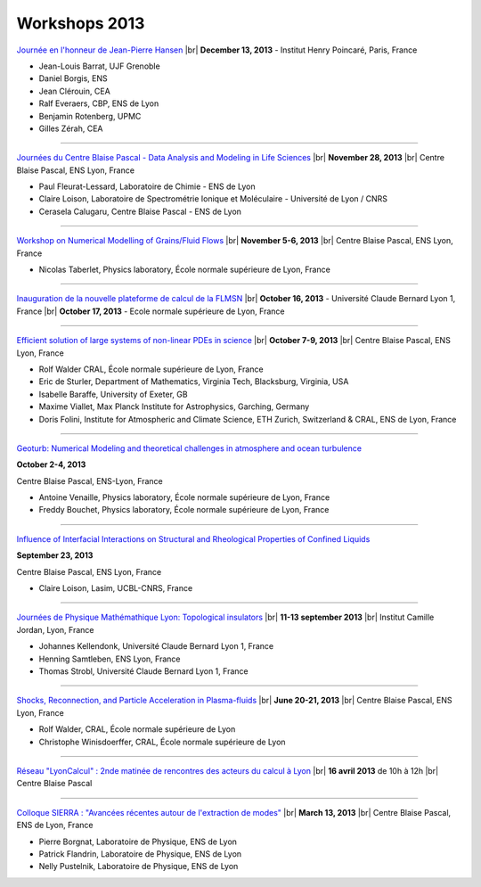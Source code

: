Workshops 2013
==============

.. |br| raw:: html

   <br>

.. image:: ../../_static/Animations/WS/alderprice.png
    :class: img-float pe-3
    :width: 170px
    :alt: Image alderprice

`Journée en l'honneur de Jean-Pierre Hansen <#>`_ |br|
**December 13, 2013** - Institut Henry Poincaré, Paris, France 

* Jean-Louis Barrat, UJF Grenoble
* Daniel Borgis, ENS
* Jean Clérouin, CEA
* Ralf Everaers, CBP, ENS de Lyon
* Benjamin Rotenberg, UPMC
* Gilles Zérah, CEA

----

.. image:: ../../_static/Animations/WS/cbp_ens.jpeg
    :class: img-float pe-3
    :width: 170px
    :alt: Image cbp_ens

`Journées du Centre Blaise Pascal - Data Analysis and Modeling in Life Sciences <#>`_ |br|
**November 28, 2013** |br|
Centre Blaise Pascal, ENS Lyon, France 

* Paul Fleurat-Lessard, Laboratoire de Chimie - ENS de Lyon
* Claire Loison, Laboratoire de Spectrométrie Ionique et Moléculaire - Université de Lyon / CNRS
* Cerasela Calugaru, Centre Blaise Pascal - ENS de Lyon 

----

.. image:: ../../_static/Animations/WS/image_2_fluidgrains.jpg
    :class: img-float pe-3
    :width: 170px
    :alt: Image image_2_fluidgrains

`Workshop on Numerical Modelling of Grains/Fluid Flows <#>`_ |br|
**November 5-6, 2013** |br|
Centre Blaise Pascal, ENS Lyon, France 

* Nicolas Taberlet, Physics laboratory, École normale supérieure de Lyon, France

----

.. image:: ../../_static/Animations/WS/flmsn.png
    :class: img-float pe-3
    :width: 170px
    :alt: Image flmsn

`Inauguration de la nouvelle plateforme de calcul de la FLMSN <#>`_ |br|
**October 16, 2013** - Université Claude Bernard Lyon 1, France |br|
**October 17, 2013** - Ecole normale supérieure de Lyon, France 

----

.. image:: ../../_static/Animations/WS/pde.png
    :class: img-float pe-3
    :width: 200px
    :alt: Image pde

`Efficient solution of large systems of non-linear PDEs in science <#>`_ |br|
**October 7-9, 2013** |br|
Centre Blaise Pascal, ENS Lyon, France 

* Rolf Walder CRAL, École normale supérieure de Lyon, France
* Eric de Sturler, Department of Mathematics, Virginia Tech, Blacksburg, Virginia, USA
* Isabelle Baraffe, University of Exeter, GB
* Maxime Viallet, Max Planck Institute for Astrophysics, Garching, Germany
* Doris Folini, Institute for Atmospheric and Climate Science, ETH Zurich, Switzerland & CRAL, ENS de Lyon, France

----

.. image:: ../../_static/Animations/WS/imagegeoturb.jpeg
    :class: img-float pe-3
    :width: 170px
    :alt: Image imagegeoturb

`Geoturb: Numerical Modeling and theoretical challenges in atmosphere and ocean turbulence <#>`_ 

**October 2-4, 2013** 

Centre Blaise Pascal, ENS-Lyon, France  

* Antoine Venaille, Physics laboratory, École normale supérieure de Lyon, France
* Freddy Bouchet, Physics laboratory, École normale supérieure de Lyon, France 

----

.. image:: ../../_static/Animations/WS/confine.png
    :class: img-float pe-3
    :width: 170px
    :alt: Image confine

`Influence of Interfacial Interactions on Structural and Rheological Properties of Confined Liquids <#>`_ 

**September 23, 2013** 

Centre Blaise Pascal, ENS Lyon, France 

* Claire Loison, Lasim, UCBL-CNRS, France 

----

.. image:: ../../_static/Animations/WS/topological_insulator.png
    :class: img-float pe-3
    :width: 170px
    :alt: Image topological_insulator

`Journées de Physique Mathémathique Lyon: Topological insulators <#>`_ |br|
**11-13 september 2013**  |br|
Institut Camille Jordan, Lyon, France

* Johannes Kellendonk, Université Claude Bernard Lyon 1, France
* Henning Samtleben, ENS Lyon, France
* Thomas Strobl, Université Claude Bernard Lyon 1, France

----

.. image:: ../../_static/Animations/WS/plasmalogo.jpeg
    :class: img-float pe-3
    :width: 170px
    :alt: Image plasmalogo

`Shocks, Reconnection, and Particle Acceleration in Plasma-fluids <#>`_ |br|
**June 20-21, 2013** |br|
Centre Blaise Pascal, ENS Lyon, France 

* Rolf Walder, CRAL, École normale supérieure de Lyon
* Christophe Winisdoerffer, CRAL, École normale supérieure de Lyon

----

.. image:: ../../_static/Animations/WS/lyoncalcul.png
    :class: img-float pe-3
    :width: 180px
    :alt: Image lyoncalcul

`Réseau "LyonCalcul" : 2nde matinée de rencontres des acteurs du calcul à Lyon <#>`_ |br|
**16 avril 2013** de 10h à 12h |br|
Centre Blaise Pascal  

----

.. image:: ../../_static/Animations/WS/sierra.jpg
    :class: img-float pe-3
    :width: 170px
    :alt: Image lyoncalcul

`Colloque SIERRA : "Avancées récentes autour de l'extraction de modes" <#>`_ |br|
**March 13, 2013** |br|
Centre Blaise Pascal, ENS de Lyon, France 

* Pierre Borgnat, Laboratoire de Physique, ENS de Lyon
* Patrick Flandrin, Laboratoire de Physique, ENS de Lyon
* Nelly Pustelnik, Laboratoire de Physique, ENS de Lyon